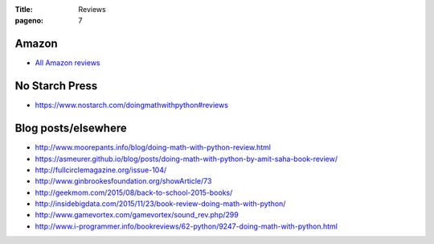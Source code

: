 :Title: Reviews
:pageno: 7

Amazon
======

- `All Amazon reviews
  <http://www.amazon.com/Doing-Math-Python-Programming-Statistics/product-reviews/1593276400/ref=cm_cr_dp_see_all_summary?ie=UTF8&showViewpoints=1&sortBy=byRankDescending>`__

No Starch Press
===============

- https://www.nostarch.com/doingmathwithpython#reviews

Blog posts/elsewhere
====================

- http://www.moorepants.info/blog/doing-math-with-python-review.html
- https://asmeurer.github.io/blog/posts/doing-math-with-python-by-amit-saha-book-review/
- http://fullcirclemagazine.org/issue-104/
- http://www.ginbrookesfoundation.org/showArticle/73
- http://geekmom.com/2015/08/back-to-school-2015-books/
- http://insidebigdata.com/2015/11/23/book-review-doing-math-with-python/
- http://www.gamevortex.com/gamevortex/sound_rev.php/299
- http://www.i-programmer.info/bookreviews/62-python/9247-doing-math-with-python.html
